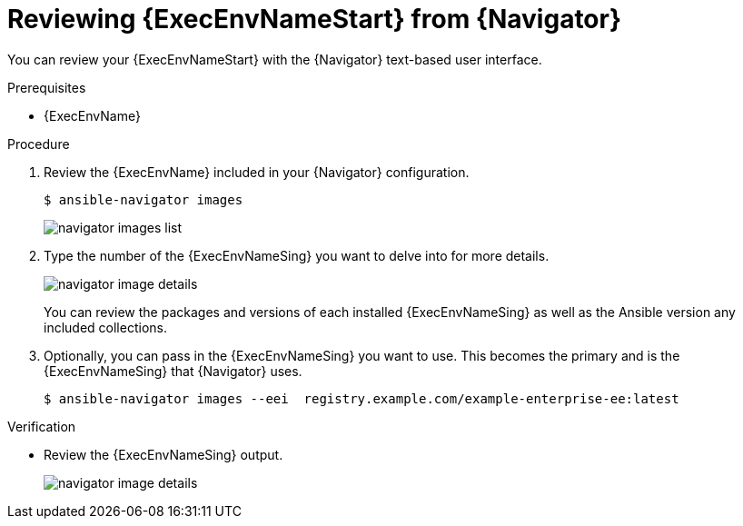 
[id="proc-review-ee-tui_{context}"]



= Reviewing {ExecEnvNameStart} from {Navigator}

[role="_abstract"]

You can review your {ExecEnvNameStart} with the {Navigator} text-based user interface.

.Prerequisites

* {ExecEnvName}

.Procedure

. Review the {ExecEnvName} included in your {Navigator} configuration.
+
----
$ ansible-navigator images
----
+
image::navigator-images-list.png[]

. Type the number of the {ExecEnvNameSing} you want to delve into for more details.
+
image::navigator-image-details.png[]
+
You can review the packages and versions of each installed {ExecEnvNameSing} as well as the Ansible version any included collections.


. Optionally, you can pass in the {ExecEnvNameSing} you want to use. This becomes the primary and is the {ExecEnvNameSing} that {Navigator} uses.
+
----
$ ansible-navigator images --eei  registry.example.com/example-enterprise-ee:latest
----


.Verification

*  Review the {ExecEnvNameSing} output.
+
image::navigator-image-details.png[]
